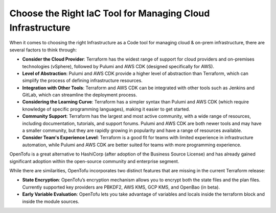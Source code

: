 Choose the Right IaC Tool for Managing Cloud Infrastructure
===================================

When it comes to choosing the right Infrastructure as a Code tool for managing cloud & on-prem infrastructure, there are several factors to think through:

- **Consider the Cloud Provider**: Terraform has the widest range of support for cloud providers and on-premises technologies (vSphere), followed by Pulumi and AWS CDK (designed specifically for AWS).
- **Level of Abstraction**: Pulumi and AWS CDK provide a higher level of abstraction than Terraform, which can simplify the process of defining infrastructure resources.
- **Integration with Other Tools**: Terraform and AWS CDK can be integrated with other tools such as Jenkins and GitLab, which can streamline the deployment process.
- **Considering the Learning Curve**: Terraform has a simpler syntax than Pulumi and AWS CDK (which require knowledge of specific programming languages), making it easier to get started.
- **Community Support**: Terraform has the largest and most active community, with a wide range of resources, including documentation, tutorials, and support forums. Pulumi and AWS CDK are both newer tools and may have a smaller community, but they are rapidly growing in popularity and have a range of resources available.
- **Consider Team's Experience Level**: Terraform is a good fit for teams with limited experience in infrastructure automation, while Pulumi and AWS CDK are better suited for teams with more programming experience.

OpenTofu is a great alternative to HashiCorp (after adoption of the Business Source License) and has already gained significant adoption within the open-source community and enterprise segment.

While there are similarities, OpenTofu incorporates two distinct features that are missing in the current Terraform release:

- **State Encryption**: OpenTofu’s encryption mechanism allows you to encrypt both the state files and the plan files. Currently supported key providers are PBKDF2, AWS KMS, GCP KMS, and OpenBao (in beta).
- **Early Variable Evaluation**: OpenTofu lets you take advantage of variables and locals inside the terraform block and inside the module sources.
